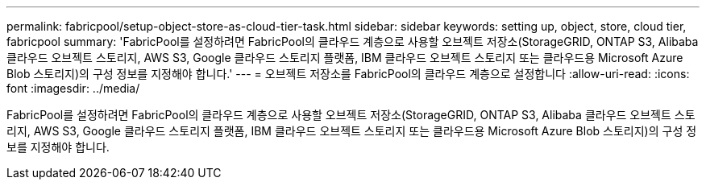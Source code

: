 ---
permalink: fabricpool/setup-object-store-as-cloud-tier-task.html 
sidebar: sidebar 
keywords: setting up, object, store, cloud tier, fabricpool 
summary: 'FabricPool를 설정하려면 FabricPool의 클라우드 계층으로 사용할 오브젝트 저장소(StorageGRID, ONTAP S3, Alibaba 클라우드 오브젝트 스토리지, AWS S3, Google 클라우드 스토리지 플랫폼, IBM 클라우드 오브젝트 스토리지 또는 클라우드용 Microsoft Azure Blob 스토리지)의 구성 정보를 지정해야 합니다.' 
---
= 오브젝트 저장소를 FabricPool의 클라우드 계층으로 설정합니다
:allow-uri-read: 
:icons: font
:imagesdir: ../media/


[role="lead"]
FabricPool를 설정하려면 FabricPool의 클라우드 계층으로 사용할 오브젝트 저장소(StorageGRID, ONTAP S3, Alibaba 클라우드 오브젝트 스토리지, AWS S3, Google 클라우드 스토리지 플랫폼, IBM 클라우드 오브젝트 스토리지 또는 클라우드용 Microsoft Azure Blob 스토리지)의 구성 정보를 지정해야 합니다.
